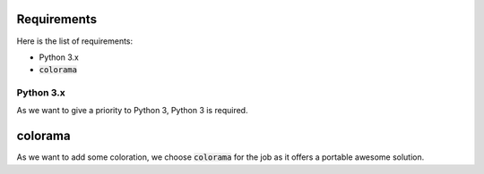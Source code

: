 Requirements
------------

Here is the list of requirements:

-   Python 3.x
-   :code:`colorama`

Python 3.x
^^^^^^^^^^

As we want to give a priority to Python 3, Python 3 is required.

colorama
--------

As we want to add some coloration, we choose :code:`colorama` for the job as it offers a portable awesome solution.